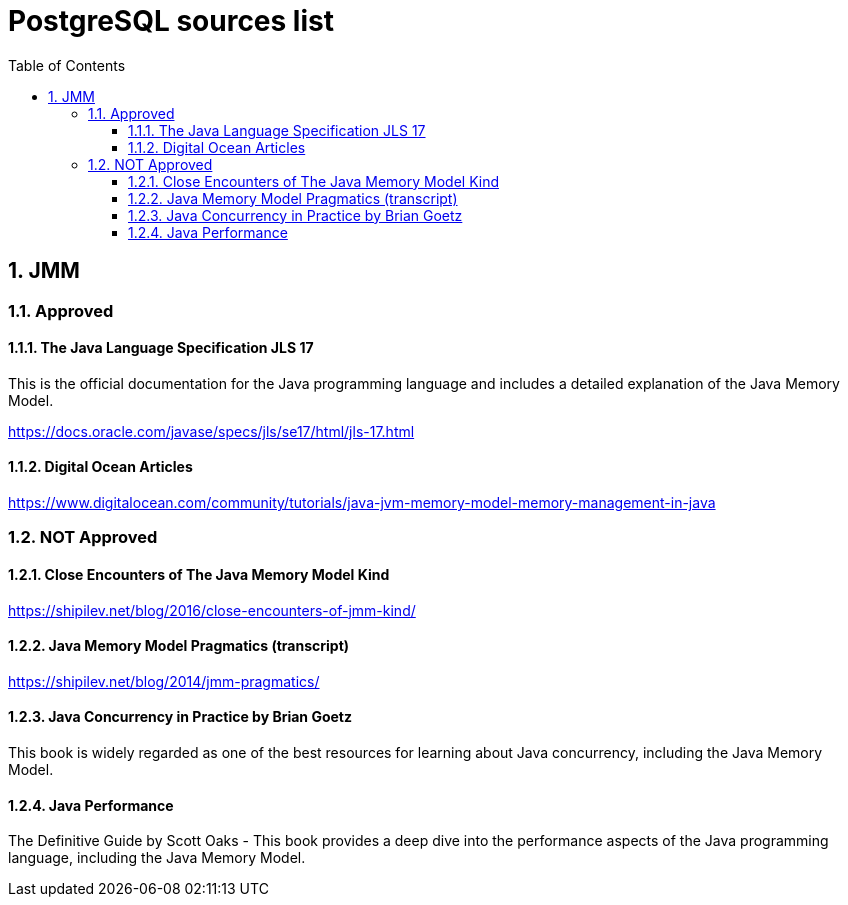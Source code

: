 = PostgreSQL sources list
:sectnums:
:toc: left
:toclevels: 5
:icons: font
:source-highlighter: coderay

== JMM

=== Approved

==== The Java Language Specification JLS 17

This is the official documentation for the Java programming language and includes a detailed explanation of the Java Memory Model.

https://docs.oracle.com/javase/specs/jls/se17/html/jls-17.html

==== Digital Ocean Articles

https://www.digitalocean.com/community/tutorials/java-jvm-memory-model-memory-management-in-java

=== NOT Approved

==== Close Encounters of The Java Memory Model Kind

https://shipilev.net/blog/2016/close-encounters-of-jmm-kind/

==== Java Memory Model Pragmatics (transcript)

https://shipilev.net/blog/2014/jmm-pragmatics/

==== Java Concurrency in Practice by Brian Goetz

This book is widely regarded as one of the best resources for learning about Java concurrency, including the Java Memory Model.

==== Java Performance

The Definitive Guide by Scott Oaks - This book provides a deep dive into the performance aspects of the Java programming language, including the Java Memory Model.




